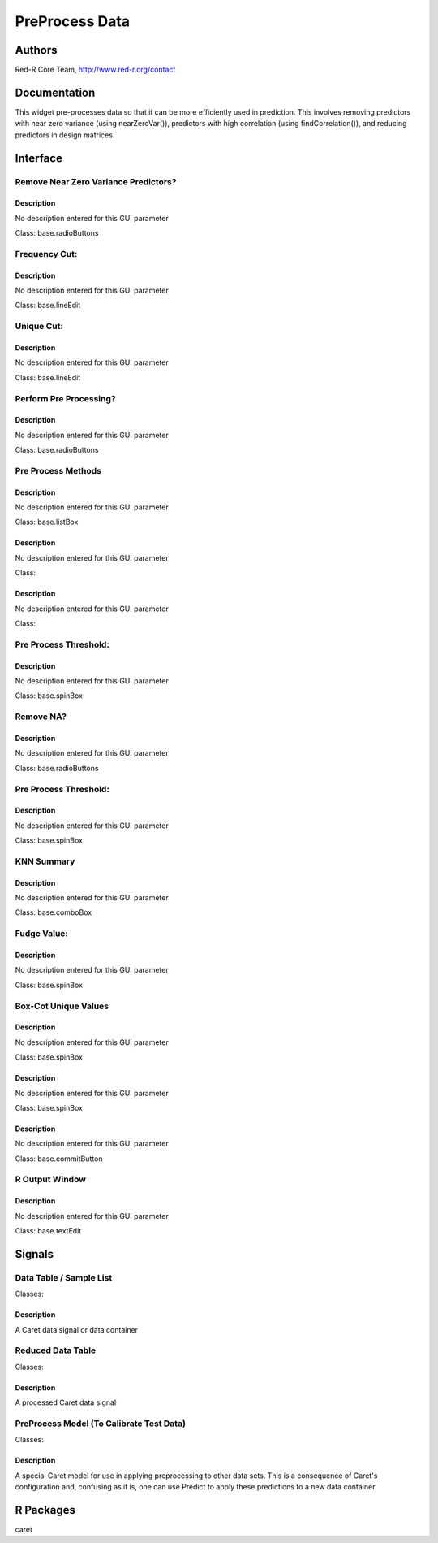PreProcess Data
)))))))))))))))

Authors
((((((((((((

Red-R Core Team, http://www.red-r.org/contact

Documentation
((((((((((((((((((



This widget pre-processes data so that it can be more efficiently used in prediction.  This involves removing predictors with near zero variance (using nearZeroVar()), predictors with high correlation (using findCorrelation()), and reducing predictors in design matrices.


Interface
((((((((((((

Remove Near Zero Variance Predictors?
}}}}}}}}}}}}}}}}}}}}}}}}}}}}}}}}}}}}}

Description
{{{{{{{{{{{{{{{

No description entered for this GUI parameter



Class: base.radioButtons

Frequency Cut:
}}}}}}}}}}}}}}

Description
{{{{{{{{{{{{{{{

No description entered for this GUI parameter



Class: base.lineEdit

Unique Cut:
}}}}}}}}}}}

Description
{{{{{{{{{{{{{{{

No description entered for this GUI parameter



Class: base.lineEdit

Perform Pre Processing?
}}}}}}}}}}}}}}}}}}}}}}}

Description
{{{{{{{{{{{{{{{

No description entered for this GUI parameter



Class: base.radioButtons

Pre Process Methods
}}}}}}}}}}}}}}}}}}}

Description
{{{{{{{{{{{{{{{

No description entered for this GUI parameter



Class: base.listBox




Description
{{{{{{{{{{{{{{{

No description entered for this GUI parameter



Class: 




Description
{{{{{{{{{{{{{{{

No description entered for this GUI parameter



Class: 

Pre Process Threshold:
}}}}}}}}}}}}}}}}}}}}}}

Description
{{{{{{{{{{{{{{{

No description entered for this GUI parameter



Class: base.spinBox

Remove NA?
}}}}}}}}}}

Description
{{{{{{{{{{{{{{{

No description entered for this GUI parameter



Class: base.radioButtons

Pre Process Threshold:
}}}}}}}}}}}}}}}}}}}}}}

Description
{{{{{{{{{{{{{{{

No description entered for this GUI parameter



Class: base.spinBox

KNN Summary
}}}}}}}}}}}

Description
{{{{{{{{{{{{{{{

No description entered for this GUI parameter



Class: base.comboBox

Fudge Value:
}}}}}}}}}}}}

Description
{{{{{{{{{{{{{{{

No description entered for this GUI parameter



Class: base.spinBox

Box-Cot Unique Values
}}}}}}}}}}}}}}}}}}}}}

Description
{{{{{{{{{{{{{{{

No description entered for this GUI parameter



Class: base.spinBox




Description
{{{{{{{{{{{{{{{

No description entered for this GUI parameter



Class: base.spinBox




Description
{{{{{{{{{{{{{{{

No description entered for this GUI parameter



Class: base.commitButton

R Output Window
}}}}}}}}}}}}}}}

Description
{{{{{{{{{{{{{{{

No description entered for this GUI parameter



Class: base.textEdit

Signals
((((((((((((((

Data Table / Sample List
}}}}}}}}}}}}}}}}}}}}}}}}

Classes: 

Description
{{{{{{{{{{{{{{{

A Caret data signal or data container



Reduced Data Table
}}}}}}}}}}}}}}}}}}

Classes: 

Description
{{{{{{{{{{{{{{{

A processed Caret data signal



PreProcess Model (To Calibrate Test Data)
}}}}}}}}}}}}}}}}}}}}}}}}}}}}}}}}}}}}}}}}}

Classes: 

Description
{{{{{{{{{{{{{{{

A special Caret model for use in applying preprocessing to other data sets.  This is a consequence of Caret's configuration and, confusing as it is, one can use Predict to apply these predictions to a new data container.



R Packages
((((((((((((((

caret